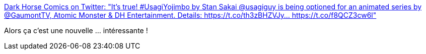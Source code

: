 :jbake-type: post
:jbake-status: published
:jbake-title: Dark Horse Comics on Twitter: "It's true! #UsagiYojimbo by Stan Sakai @usagiguy is being optioned for an animated series by @GaumontTV, Atomic Monster & DH Entertainment. Details: https://t.co/th3zBHZVJy… https://t.co/f8QCZ3cw6l"
:jbake-tags: comics,télévision,art,_mois_févr.,_année_2018
:jbake-date: 2018-02-07
:jbake-depth: ../
:jbake-uri: shaarli/1517999615000.adoc
:jbake-source: https://nicolas-delsaux.hd.free.fr/Shaarli?searchterm=https%3A%2F%2Ftwitter.com%2FDarkHorseComics%2Fstatus%2F960974147563040768&searchtags=comics+t%C3%A9l%C3%A9vision+art+_mois_f%C3%A9vr.+_ann%C3%A9e_2018
:jbake-style: shaarli

https://twitter.com/DarkHorseComics/status/960974147563040768[Dark Horse Comics on Twitter: "It's true! #UsagiYojimbo by Stan Sakai @usagiguy is being optioned for an animated series by @GaumontTV, Atomic Monster & DH Entertainment. Details: https://t.co/th3zBHZVJy… https://t.co/f8QCZ3cw6l"]

Alors ça c'est une nouvelle ... intéressante !
